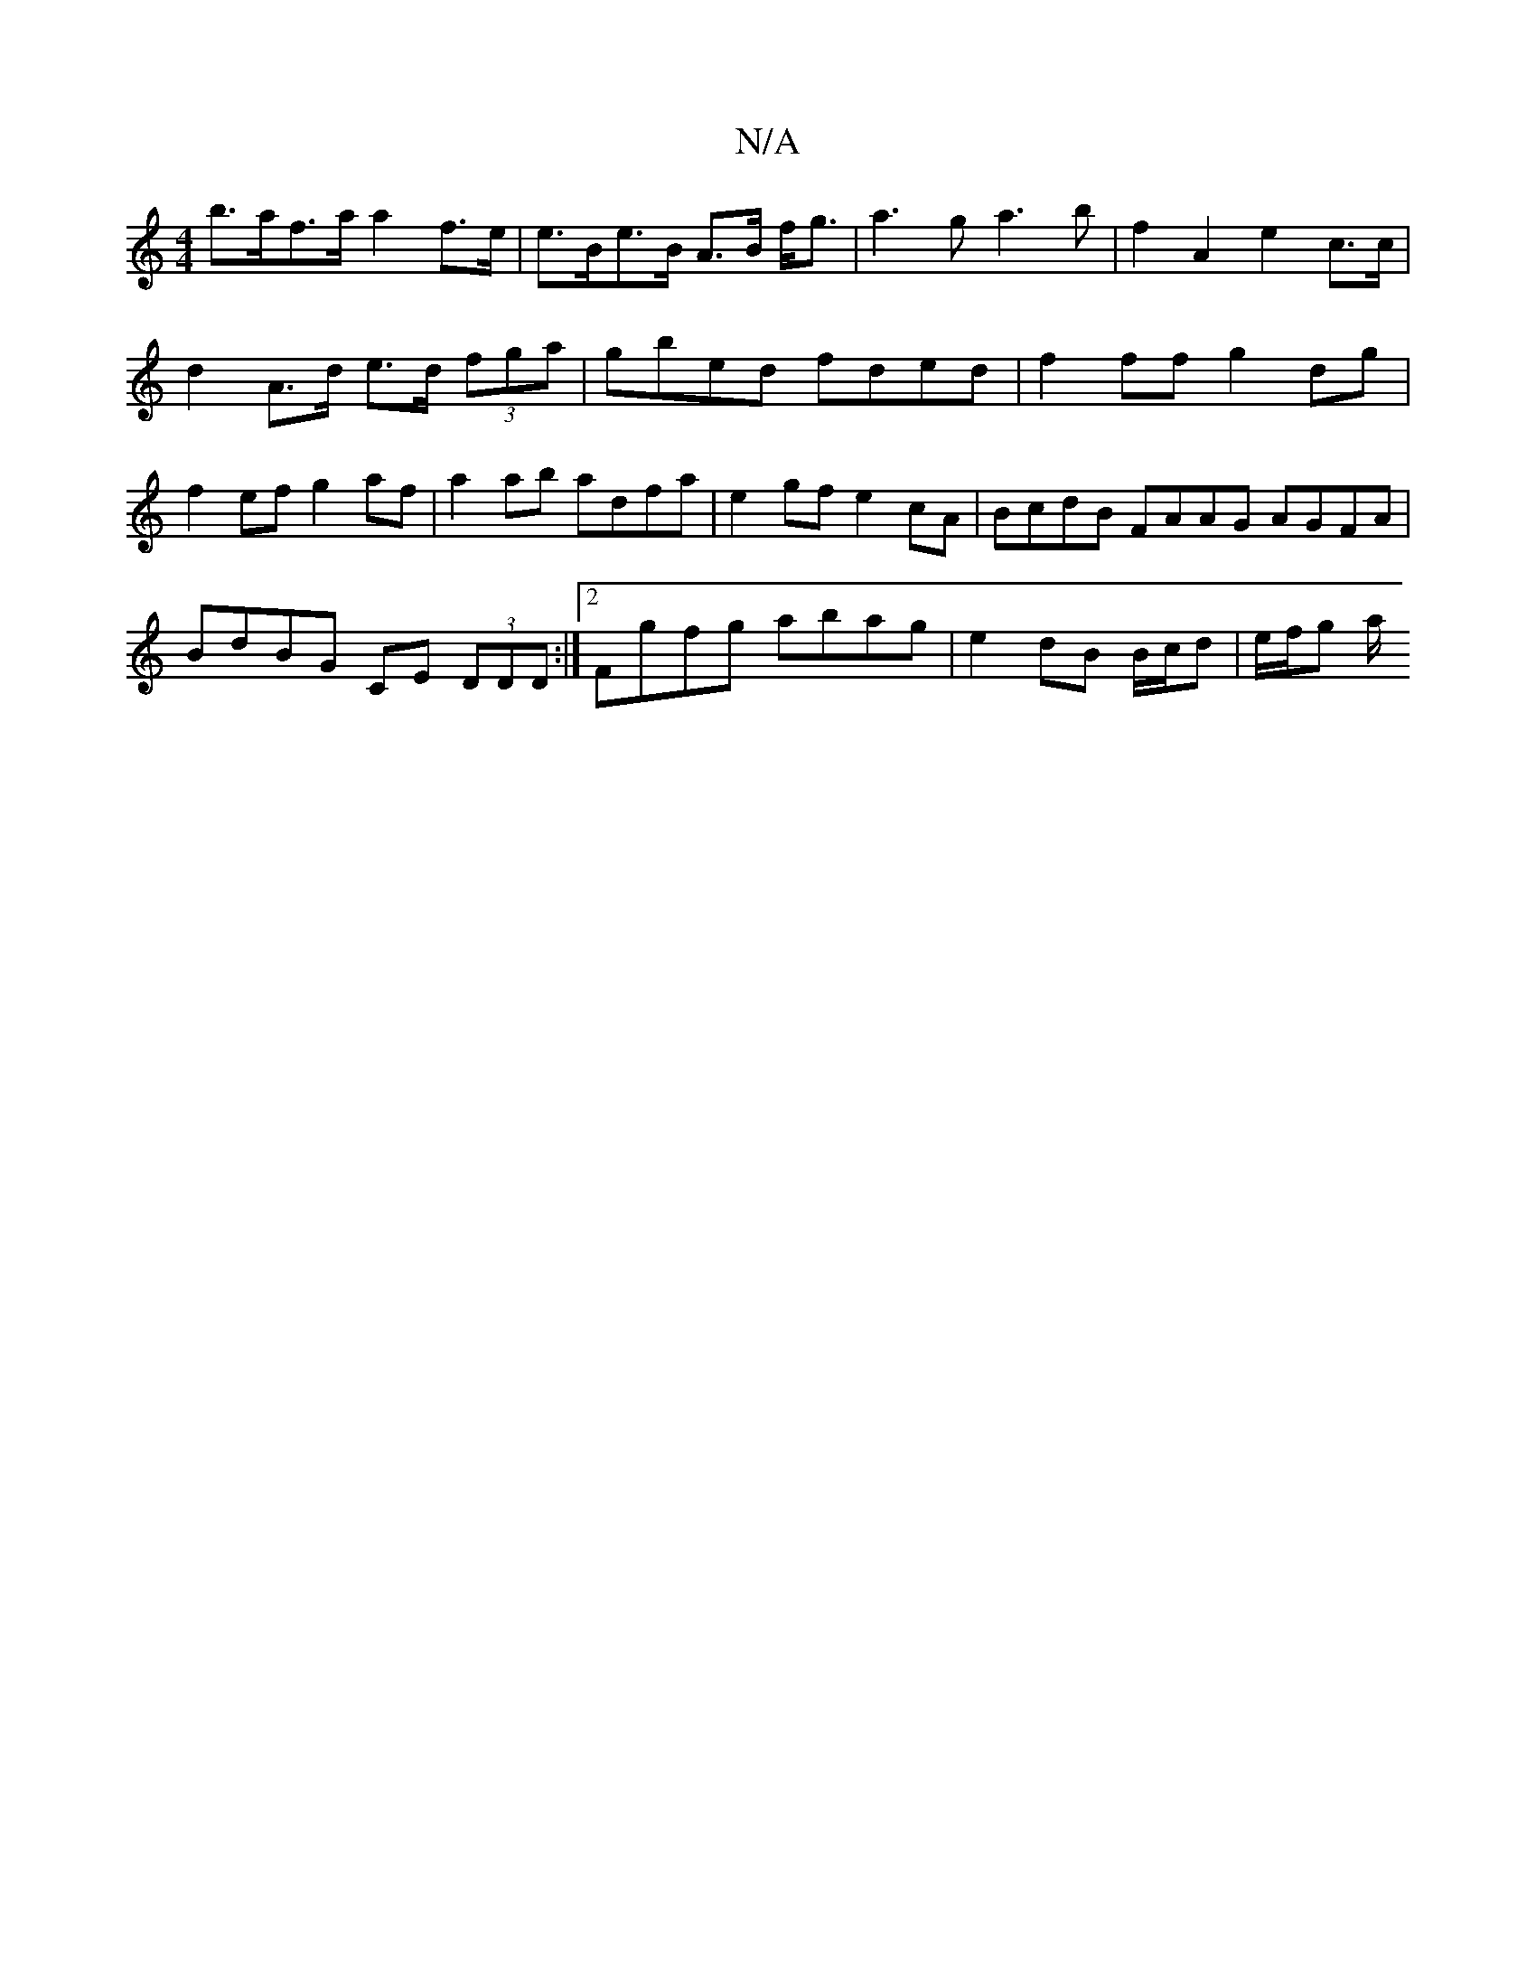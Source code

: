 X:1
T:N/A
M:4/4
R:N/A
K:Cmajor
b>af>a a2 f>e | e>Be>B A>B f<g|a3 g a3 b|f2 A2 e2 c>c|
d2-A>d e>d (3fga | gbed fded | f2 ff g2 dg | f2ef g2af | a2ab adfa | e2gf e2cA | BcdB FAAG AGFA|BdBG CE (3DDD:|2 Fgfg abag | e2 dB B/c/d|e/f/g a/